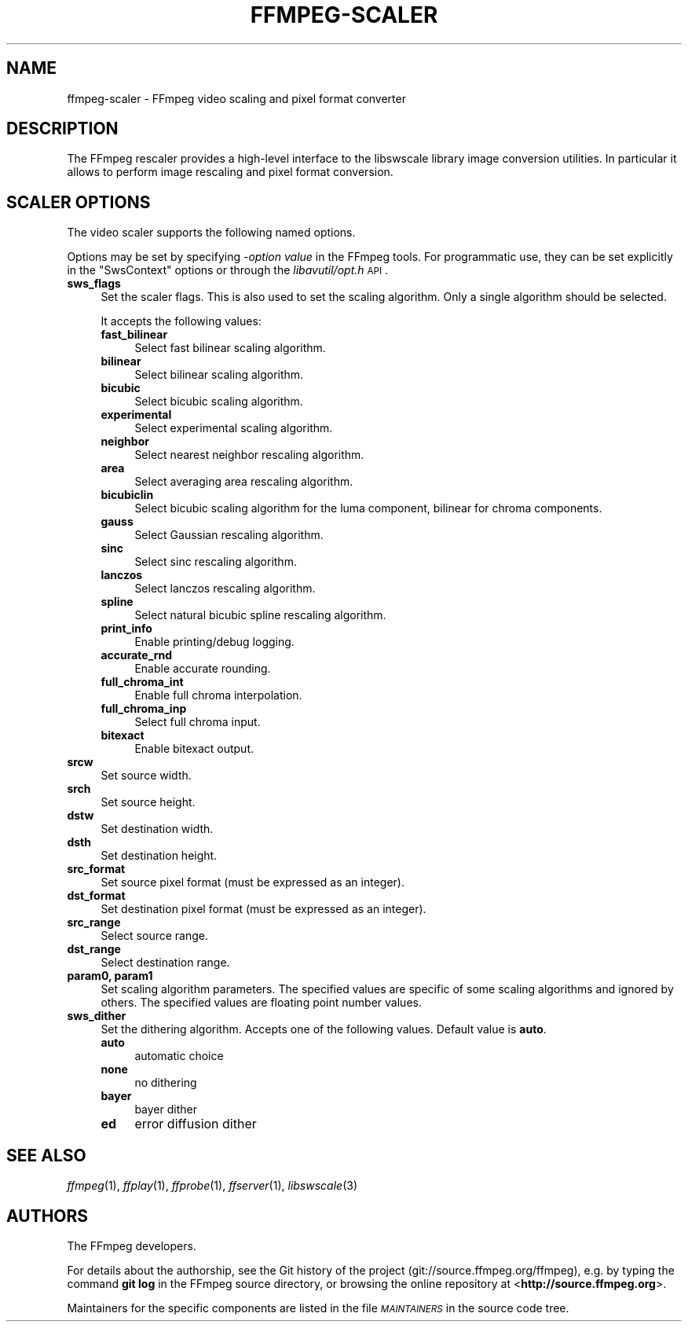 .\" Automatically generated by Pod::Man v1.37, Pod::Parser v1.32
.\"
.\" Standard preamble:
.\" ========================================================================
.de Sh \" Subsection heading
.br
.if t .Sp
.ne 5
.PP
\fB\\$1\fR
.PP
..
.de Sp \" Vertical space (when we can't use .PP)
.if t .sp .5v
.if n .sp
..
.de Vb \" Begin verbatim text
.ft CW
.nf
.ne \\$1
..
.de Ve \" End verbatim text
.ft R
.fi
..
.\" Set up some character translations and predefined strings.  \*(-- will
.\" give an unbreakable dash, \*(PI will give pi, \*(L" will give a left
.\" double quote, and \*(R" will give a right double quote.  | will give a
.\" real vertical bar.  \*(C+ will give a nicer C++.  Capital omega is used to
.\" do unbreakable dashes and therefore won't be available.  \*(C` and \*(C'
.\" expand to `' in nroff, nothing in troff, for use with C<>.
.tr \(*W-|\(bv\*(Tr
.ds C+ C\v'-.1v'\h'-1p'\s-2+\h'-1p'+\s0\v'.1v'\h'-1p'
.ie n \{\
.    ds -- \(*W-
.    ds PI pi
.    if (\n(.H=4u)&(1m=24u) .ds -- \(*W\h'-12u'\(*W\h'-12u'-\" diablo 10 pitch
.    if (\n(.H=4u)&(1m=20u) .ds -- \(*W\h'-12u'\(*W\h'-8u'-\"  diablo 12 pitch
.    ds L" ""
.    ds R" ""
.    ds C` ""
.    ds C' ""
'br\}
.el\{\
.    ds -- \|\(em\|
.    ds PI \(*p
.    ds L" ``
.    ds R" ''
'br\}
.\"
.\" If the F register is turned on, we'll generate index entries on stderr for
.\" titles (.TH), headers (.SH), subsections (.Sh), items (.Ip), and index
.\" entries marked with X<> in POD.  Of course, you'll have to process the
.\" output yourself in some meaningful fashion.
.if \nF \{\
.    de IX
.    tm Index:\\$1\t\\n%\t"\\$2"
..
.    nr % 0
.    rr F
.\}
.\"
.\" For nroff, turn off justification.  Always turn off hyphenation; it makes
.\" way too many mistakes in technical documents.
.hy 0
.if n .na
.\"
.\" Accent mark definitions (@(#)ms.acc 1.5 88/02/08 SMI; from UCB 4.2).
.\" Fear.  Run.  Save yourself.  No user-serviceable parts.
.    \" fudge factors for nroff and troff
.if n \{\
.    ds #H 0
.    ds #V .8m
.    ds #F .3m
.    ds #[ \f1
.    ds #] \fP
.\}
.if t \{\
.    ds #H ((1u-(\\\\n(.fu%2u))*.13m)
.    ds #V .6m
.    ds #F 0
.    ds #[ \&
.    ds #] \&
.\}
.    \" simple accents for nroff and troff
.if n \{\
.    ds ' \&
.    ds ` \&
.    ds ^ \&
.    ds , \&
.    ds ~ ~
.    ds /
.\}
.if t \{\
.    ds ' \\k:\h'-(\\n(.wu*8/10-\*(#H)'\'\h"|\\n:u"
.    ds ` \\k:\h'-(\\n(.wu*8/10-\*(#H)'\`\h'|\\n:u'
.    ds ^ \\k:\h'-(\\n(.wu*10/11-\*(#H)'^\h'|\\n:u'
.    ds , \\k:\h'-(\\n(.wu*8/10)',\h'|\\n:u'
.    ds ~ \\k:\h'-(\\n(.wu-\*(#H-.1m)'~\h'|\\n:u'
.    ds / \\k:\h'-(\\n(.wu*8/10-\*(#H)'\z\(sl\h'|\\n:u'
.\}
.    \" troff and (daisy-wheel) nroff accents
.ds : \\k:\h'-(\\n(.wu*8/10-\*(#H+.1m+\*(#F)'\v'-\*(#V'\z.\h'.2m+\*(#F'.\h'|\\n:u'\v'\*(#V'
.ds 8 \h'\*(#H'\(*b\h'-\*(#H'
.ds o \\k:\h'-(\\n(.wu+\w'\(de'u-\*(#H)/2u'\v'-.3n'\*(#[\z\(de\v'.3n'\h'|\\n:u'\*(#]
.ds d- \h'\*(#H'\(pd\h'-\w'~'u'\v'-.25m'\f2\(hy\fP\v'.25m'\h'-\*(#H'
.ds D- D\\k:\h'-\w'D'u'\v'-.11m'\z\(hy\v'.11m'\h'|\\n:u'
.ds th \*(#[\v'.3m'\s+1I\s-1\v'-.3m'\h'-(\w'I'u*2/3)'\s-1o\s+1\*(#]
.ds Th \*(#[\s+2I\s-2\h'-\w'I'u*3/5'\v'-.3m'o\v'.3m'\*(#]
.ds ae a\h'-(\w'a'u*4/10)'e
.ds Ae A\h'-(\w'A'u*4/10)'E
.    \" corrections for vroff
.if v .ds ~ \\k:\h'-(\\n(.wu*9/10-\*(#H)'\s-2\u~\d\s+2\h'|\\n:u'
.if v .ds ^ \\k:\h'-(\\n(.wu*10/11-\*(#H)'\v'-.4m'^\v'.4m'\h'|\\n:u'
.    \" for low resolution devices (crt and lpr)
.if \n(.H>23 .if \n(.V>19 \
\{\
.    ds : e
.    ds 8 ss
.    ds o a
.    ds d- d\h'-1'\(ga
.    ds D- D\h'-1'\(hy
.    ds th \o'bp'
.    ds Th \o'LP'
.    ds ae ae
.    ds Ae AE
.\}
.rm #[ #] #H #V #F C
.\" ========================================================================
.\"
.IX Title "FFMPEG-SCALER 1"
.TH FFMPEG-SCALER 1 "2015-03-10" " " " "
.SH "NAME"
ffmpeg\-scaler \- FFmpeg video scaling and pixel format converter
.SH "DESCRIPTION"
.IX Header "DESCRIPTION"
The FFmpeg rescaler provides a high-level interface to the libswscale
library image conversion utilities. In particular it allows to perform
image rescaling and pixel format conversion.
.SH "SCALER OPTIONS"
.IX Header "SCALER OPTIONS"
The video scaler supports the following named options.
.PP
Options may be set by specifying \-\fIoption\fR \fIvalue\fR in the
FFmpeg tools. For programmatic use, they can be set explicitly in the
\&\f(CW\*(C`SwsContext\*(C'\fR options or through the \fIlibavutil/opt.h\fR \s-1API\s0.
.IP "\fBsws_flags\fR" 4
.IX Item "sws_flags"
Set the scaler flags. This is also used to set the scaling
algorithm. Only a single algorithm should be selected.
.Sp
It accepts the following values:
.RS 4
.IP "\fBfast_bilinear\fR" 4
.IX Item "fast_bilinear"
Select fast bilinear scaling algorithm.
.IP "\fBbilinear\fR" 4
.IX Item "bilinear"
Select bilinear scaling algorithm.
.IP "\fBbicubic\fR" 4
.IX Item "bicubic"
Select bicubic scaling algorithm.
.IP "\fBexperimental\fR" 4
.IX Item "experimental"
Select experimental scaling algorithm.
.IP "\fBneighbor\fR" 4
.IX Item "neighbor"
Select nearest neighbor rescaling algorithm.
.IP "\fBarea\fR" 4
.IX Item "area"
Select averaging area rescaling algorithm.
.IP "\fBbicubiclin\fR" 4
.IX Item "bicubiclin"
Select bicubic scaling algorithm for the luma component, bilinear for
chroma components.
.IP "\fBgauss\fR" 4
.IX Item "gauss"
Select Gaussian rescaling algorithm.
.IP "\fBsinc\fR" 4
.IX Item "sinc"
Select sinc rescaling algorithm.
.IP "\fBlanczos\fR" 4
.IX Item "lanczos"
Select lanczos rescaling algorithm.
.IP "\fBspline\fR" 4
.IX Item "spline"
Select natural bicubic spline rescaling algorithm.
.IP "\fBprint_info\fR" 4
.IX Item "print_info"
Enable printing/debug logging.
.IP "\fBaccurate_rnd\fR" 4
.IX Item "accurate_rnd"
Enable accurate rounding.
.IP "\fBfull_chroma_int\fR" 4
.IX Item "full_chroma_int"
Enable full chroma interpolation.
.IP "\fBfull_chroma_inp\fR" 4
.IX Item "full_chroma_inp"
Select full chroma input.
.IP "\fBbitexact\fR" 4
.IX Item "bitexact"
Enable bitexact output.
.RE
.RS 4
.RE
.IP "\fBsrcw\fR" 4
.IX Item "srcw"
Set source width.
.IP "\fBsrch\fR" 4
.IX Item "srch"
Set source height.
.IP "\fBdstw\fR" 4
.IX Item "dstw"
Set destination width.
.IP "\fBdsth\fR" 4
.IX Item "dsth"
Set destination height.
.IP "\fBsrc_format\fR" 4
.IX Item "src_format"
Set source pixel format (must be expressed as an integer).
.IP "\fBdst_format\fR" 4
.IX Item "dst_format"
Set destination pixel format (must be expressed as an integer).
.IP "\fBsrc_range\fR" 4
.IX Item "src_range"
Select source range.
.IP "\fBdst_range\fR" 4
.IX Item "dst_range"
Select destination range.
.IP "\fBparam0, param1\fR" 4
.IX Item "param0, param1"
Set scaling algorithm parameters. The specified values are specific of
some scaling algorithms and ignored by others. The specified values
are floating point number values.
.IP "\fBsws_dither\fR" 4
.IX Item "sws_dither"
Set the dithering algorithm. Accepts one of the following
values. Default value is \fBauto\fR.
.RS 4
.IP "\fBauto\fR" 4
.IX Item "auto"
automatic choice
.IP "\fBnone\fR" 4
.IX Item "none"
no dithering
.IP "\fBbayer\fR" 4
.IX Item "bayer"
bayer dither
.IP "\fBed\fR" 4
.IX Item "ed"
error diffusion dither
.RE
.RS 4
.RE
.SH "SEE ALSO"
.IX Header "SEE ALSO"
\&\fIffmpeg\fR\|(1), \fIffplay\fR\|(1), \fIffprobe\fR\|(1), \fIffserver\fR\|(1), \fIlibswscale\fR\|(3)
.SH "AUTHORS"
.IX Header "AUTHORS"
The FFmpeg developers.
.PP
For details about the authorship, see the Git history of the project
(git://source.ffmpeg.org/ffmpeg), e.g. by typing the command
\&\fBgit log\fR in the FFmpeg source directory, or browsing the
online repository at <\fBhttp://source.ffmpeg.org\fR>.
.PP
Maintainers for the specific components are listed in the file
\&\fI\s-1MAINTAINERS\s0\fR in the source code tree.
